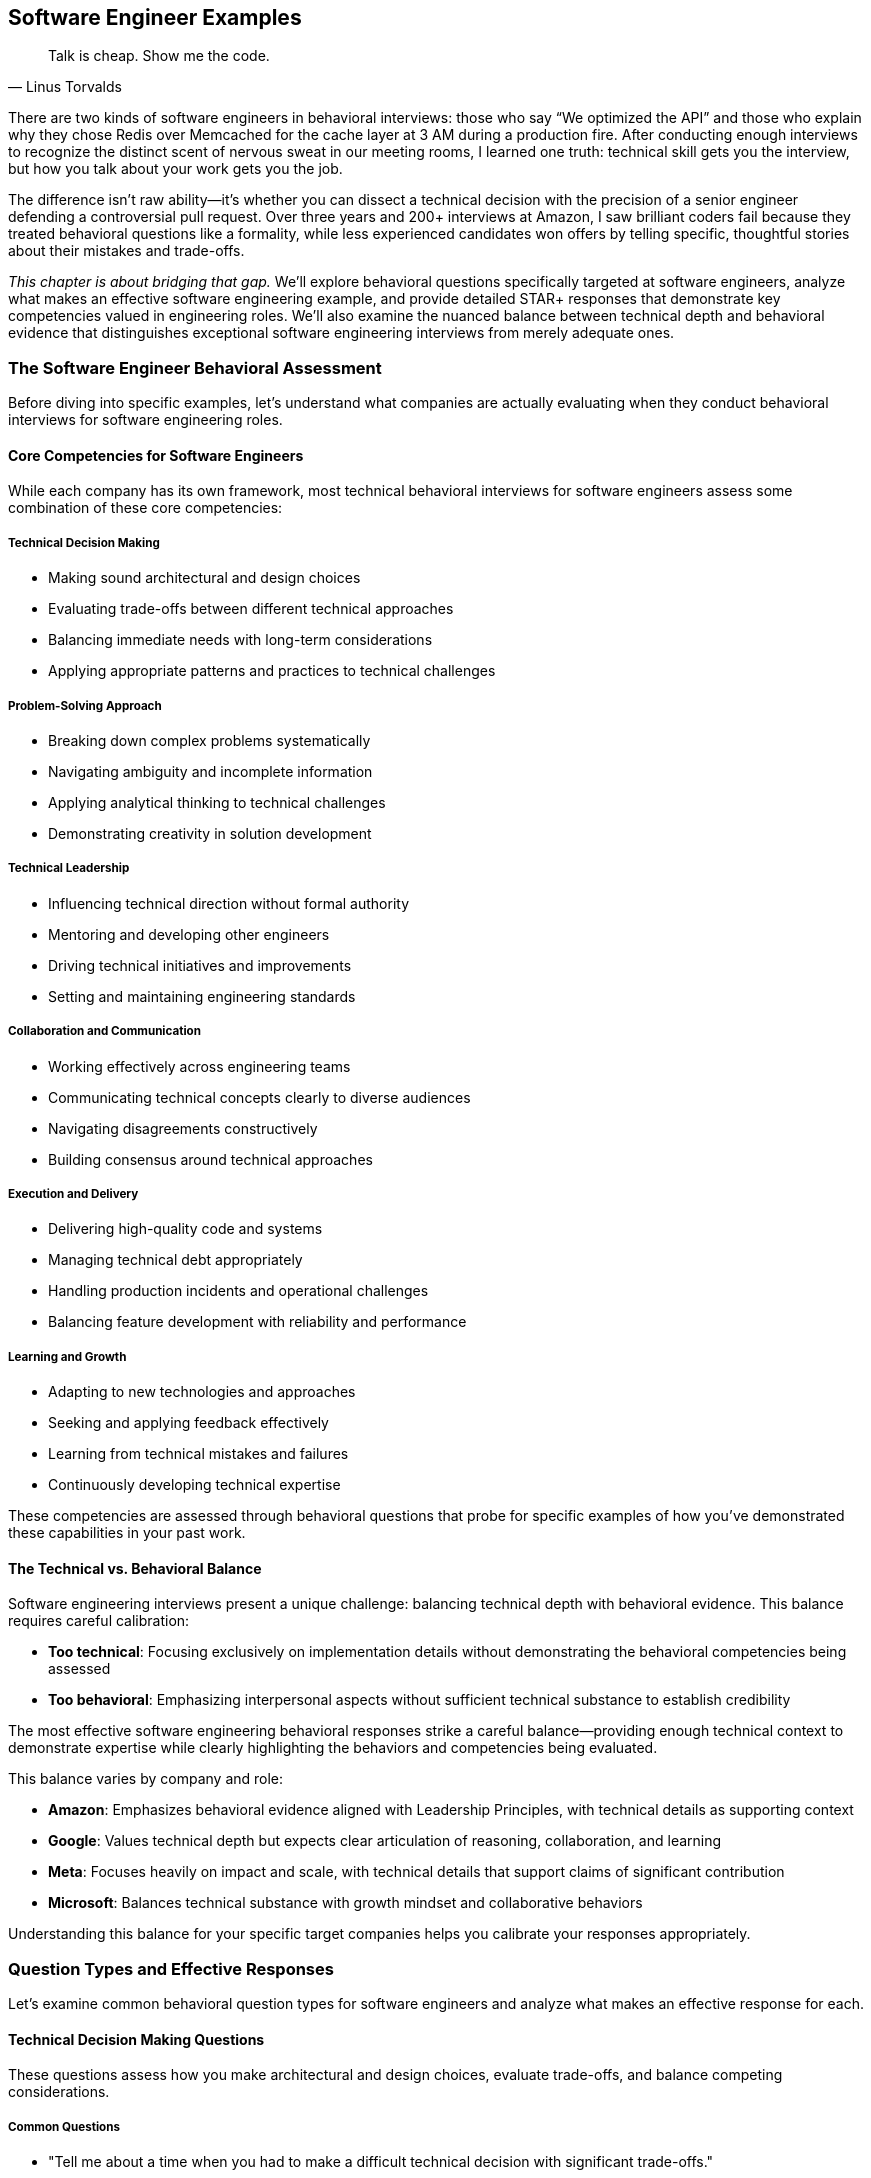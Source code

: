 == Software Engineer Examples
:icons: font
:source-highlighter: highlight.js

[quote, Linus Torvalds]
____
Talk is cheap. Show me the code.
____

There are two kinds of software engineers in behavioral interviews: those who say “We optimized the API” and those who explain why they chose Redis over Memcached for the cache layer at 3 AM during a production fire. After conducting enough interviews to recognize the distinct scent of nervous sweat in our meeting rooms, I learned one truth: technical skill gets you the interview, but how you talk about your work gets you the job.

The difference isn’t raw ability—it’s whether you can dissect a technical decision with the precision of a senior engineer defending a controversial pull request. Over three years and 200+ interviews at Amazon, I saw brilliant coders fail because they treated behavioral questions like a formality, while less experienced candidates won offers by telling specific, thoughtful stories about their mistakes and trade-offs.

_This chapter is about bridging that gap._ We'll explore behavioral questions specifically targeted at software engineers, analyze what makes an effective software engineering example, and provide detailed STAR+ responses that demonstrate key competencies valued in engineering roles. We'll also examine the nuanced balance between technical depth and behavioral evidence that distinguishes exceptional software engineering interviews from merely adequate ones.

=== The Software Engineer Behavioral Assessment

Before diving into specific examples, let's understand what companies are actually evaluating when they conduct behavioral interviews for software engineering roles.

==== Core Competencies for Software Engineers

While each company has its own framework, most technical behavioral interviews for software engineers assess some combination of these core competencies:

===== Technical Decision Making

* Making sound architectural and design choices
* Evaluating trade-offs between different technical approaches
* Balancing immediate needs with long-term considerations
* Applying appropriate patterns and practices to technical challenges

===== Problem-Solving Approach

* Breaking down complex problems systematically
* Navigating ambiguity and incomplete information
* Applying analytical thinking to technical challenges
* Demonstrating creativity in solution development

===== Technical Leadership

* Influencing technical direction without formal authority
* Mentoring and developing other engineers
* Driving technical initiatives and improvements
* Setting and maintaining engineering standards

===== Collaboration and Communication

* Working effectively across engineering teams
* Communicating technical concepts clearly to diverse audiences
* Navigating disagreements constructively
* Building consensus around technical approaches

===== Execution and Delivery

* Delivering high-quality code and systems
* Managing technical debt appropriately
* Handling production incidents and operational challenges
* Balancing feature development with reliability and performance

===== Learning and Growth

* Adapting to new technologies and approaches
* Seeking and applying feedback effectively
* Learning from technical mistakes and failures
* Continuously developing technical expertise

These competencies are assessed through behavioral questions that probe for specific examples of how you've demonstrated these capabilities in your past work.

==== The Technical vs. Behavioral Balance

Software engineering interviews present a unique challenge: balancing technical depth with behavioral evidence. This balance requires careful calibration:

* *Too technical*: Focusing exclusively on implementation details without demonstrating the behavioral competencies being assessed
* *Too behavioral*: Emphasizing interpersonal aspects without sufficient technical substance to establish credibility

The most effective software engineering behavioral responses strike a careful balance—providing enough technical context to demonstrate expertise while clearly highlighting the behaviors and competencies being evaluated.

This balance varies by company and role:

* *Amazon*: Emphasizes behavioral evidence aligned with Leadership Principles, with technical details as supporting context
* *Google*: Values technical depth but expects clear articulation of reasoning, collaboration, and learning
* *Meta*: Focuses heavily on impact and scale, with technical details that support claims of significant contribution
* *Microsoft*: Balances technical substance with growth mindset and collaborative behaviors

Understanding this balance for your specific target companies helps you calibrate your responses appropriately.

=== Question Types and Effective Responses

Let's examine common behavioral question types for software engineers and analyze what makes an effective response for each.

==== Technical Decision Making Questions

These questions assess how you make architectural and design choices, evaluate trade-offs, and balance competing considerations.

===== Common Questions

* "Tell me about a time when you had to make a difficult technical decision with significant trade-offs."
* "Describe a situation where you had to choose between different technical approaches."
* "Give me an example of when you had to balance technical debt against feature delivery."
* "Tell me about an architectural decision you made that you're particularly proud of."

===== What Makes an Effective Response

Effective responses to technical decision questions demonstrate:

* *Clear articulation of the technical context* without excessive detail
* *Explicit identification of trade-offs* considered in the decision
* *Structured decision-making process* rather than intuitive judgment
* *Connection between technical decisions and business outcomes*
* *Reflection on the long-term impact* of the decision

===== Example STAR+ Response

*Question*: "Tell me about a time when you had to make a difficult technical decision with significant trade-offs."

*Situation*: "Last year at CloudTech, I was the lead engineer for our authentication service, which handled approximately 5 million authentication requests daily across our product suite. We were experiencing increasing latency and occasional outages during peak periods, affecting user experience and business operations. Our service was built on a monolithic architecture using a relational database for token storage."

*Task*: "I needed to redesign the authentication system to improve reliability and reduce latency while minimizing disruption to the 15 other services that depended on it. The challenge was particularly complex because we needed to maintain backward compatibility during the transition and complete the migration within a two-month timeframe to support an upcoming product launch."

*Action*: "I approached this decision methodically. First, I analyzed our performance bottlenecks using distributed tracing and identified that database operations, particularly token validation, were causing 70% of our latency issues.

I evaluated three potential approaches: optimizing our existing relational database implementation, migrating to a distributed cache with database backup, or implementing a completely new token architecture using JWT (JSON Web Tokens) that wouldn't require database lookups for validation.

For each option, I created a decision matrix evaluating performance impact, implementation complexity, security implications, and migration difficulty. I collaborated with our security team to assess the risk profile of each approach and worked with our platform team to understand infrastructure implications.

The JWT approach offered the best performance benefits but introduced new security considerations and required significant client-side changes. The distributed cache approach provided moderate performance improvements with less migration complexity.

After thorough analysis, I decided to implement the distributed cache approach as a first phase, with a longer-term roadmap toward JWT implementation. I designed a hybrid system that would allow incremental migration, reducing risk while still delivering meaningful improvements.

I created a detailed migration plan, including a feature flag system that would allow us to gradually transition traffic and quickly rollback if issues emerged. I personally developed the core caching logic and coordinated the implementation across three engineering teams."

*Result*: "The new architecture reduced average authentication latency by 65% (from 120ms to 42ms) and completely eliminated the outages we had been experiencing during peak loads. This performance improvement directly contributed to a 7% increase in conversion rates on our main product, representing approximately $300,000 in additional monthly revenue.

We completed the migration with zero downtime and no disruption to dependent services. The system has remained stable for over a year, even as authentication volume has increased by 40%."

*Plus (Lessons Learned)*: "This experience taught me several valuable lessons about technical decision-making. First, I learned the importance of creating a structured evaluation framework rather than relying on intuition or personal preference. The decision matrix forced me to consider factors I might have otherwise overlooked.

Second, I recognized the value of phased implementation for complex architectural changes. By splitting the migration into incremental steps, we reduced risk while still delivering meaningful improvements. I've since applied this approach to other major system changes, including our recent migration to microservices.

Third, I learned about the critical importance of involving security perspectives early in architectural decisions. Their input significantly improved our approach and helped us avoid potential vulnerabilities. I now include security consultation as a standard step in my technical decision process, which recently helped us identify and address potential issues in our API gateway design before implementation."

*Why This Response Is Effective*:
* Provides clear technical context without excessive implementation details
* Explicitly identifies the trade-offs considered (performance, complexity, security, migration)
* Demonstrates a structured decision-making process (analysis, options, evaluation criteria)
* Connects technical decisions to business outcomes (conversion improvement, revenue impact)
* Shows thoughtful reflection on the approach and subsequent application of lessons learned

==== Problem-Solving Questions

These questions assess how you approach complex technical challenges, navigate ambiguity, and develop effective solutions.

===== Common Questions

* "Tell me about the most challenging technical problem you've solved."
* "Describe a situation where you had to debug a complex issue."
* "Give me an example of when you had to solve a problem with incomplete information."
* "Tell me about a time when you had to develop an innovative solution to a technical challenge."

===== What Makes an Effective Response

Effective responses to problem-solving questions demonstrate:

* *Systematic approach* rather than trial-and-error
* *Analytical thinking* in breaking down complex problems
* *Creative thinking* in developing non-obvious solutions
* *Persistence* in tackling difficult challenges
* *Learning orientation* in applying insights from the experience

===== Example STAR+ Response

*Question*: "Tell me about the most challenging technical problem you've solved."

*Situation*: "At FinTech Inc., I was working on our transaction processing system that handled approximately 50,000 financial transactions daily. We began receiving reports of occasional duplicate transactions occurring for about 0.1% of payments—a small percentage but critical for a financial system. These duplicates appeared randomly across different users and transaction types, with no obvious pattern. The issue had existed for several weeks, affecting customer trust and creating significant operational overhead as our support team had to manually reverse these duplicate transactions."

*Task*: "As the backend engineer responsible for the transaction service, I needed to identify the root cause of these duplicate transactions and implement a solution that would eliminate them without disrupting our normal payment processing. The challenge was particularly difficult because the duplicates occurred infrequently and inconsistently, making them hard to reproduce or trace."

*Action*: "I approached this methodically in several phases. First, I enhanced our logging to capture detailed transaction flow information, including timing, service interactions, and state transitions. This required carefully balancing logging detail against performance impact on a production system.

Next, I analyzed several weeks of transaction logs, looking for patterns in the duplicates. I wrote a data analysis script that compared properties of duplicate transactions against normal ones. This analysis revealed that duplicates occurred more frequently during periods of higher-than-average system load, suggesting a potential race condition or concurrency issue.

Based on this hypothesis, I created a test environment that simulated high concurrency and eventually reproduced the issue. The root cause was a subtle race condition in our idempotency check—under specific timing conditions, two identical requests could both pass the uniqueness check before either was recorded in the database.

I developed a solution using a distributed locking mechanism with Redis that ensured transaction uniqueness checks were truly atomic, even under high concurrency. I also implemented a secondary defense layer that performed post-processing verification to catch any potential duplicates that might slip through.

Before deploying to production, I created a comprehensive test suite that specifically targeted concurrency scenarios, including artificially induced network delays and service restarts to ensure robustness."

*Result*: "After implementing the solution, duplicate transactions were completely eliminated. We monitored the system for three months without a single recurrence. The solution had minimal performance impact—adding only 5ms to average transaction time while handling our peak load of 200 transactions per second.

The fix saved approximately 15 hours of weekly operational work previously spent addressing duplicate transactions and their customer impact. More importantly, it restored customer confidence in our payment system, which was reflected in our NPS score improving from 42 to 58 in the quarter following the fix."

*Plus (Lessons Learned)*: "This experience taught me several important lessons about solving complex technical problems. First, I learned the critical importance of comprehensive logging for intermittent issues. Without the enhanced logging data, the pattern would have remained invisible. I've since advocated for and implemented more robust observability practices across our engineering organization, which helped us identify and resolve three other subtle issues before they impacted customers.

Second, I gained deeper understanding of distributed systems challenges, particularly around race conditions and concurrency. I subsequently developed an internal workshop on concurrency patterns that has become part of our onboarding for new backend engineers.

Third, I recognized the value of multi-layered defenses for critical operations like financial transactions. The secondary verification layer we implemented has proven valuable on two occasions, catching edge cases that might otherwise have caused issues. This defense-in-depth approach is something I now apply to all financial and data-critical systems.

Perhaps most importantly, I learned that seemingly small issues (0.1% failure rate) can have outsized impact on user trust and operational overhead in critical systems. This has influenced how I prioritize reliability work, even when the direct metrics might suggest lower priority."

*Why This Response Is Effective*:
* Demonstrates a systematic approach to problem-solving (hypothesis, analysis, testing)
* Shows technical depth without becoming overly implementation-focused
* Highlights analytical thinking in identifying patterns and root causes
* Emphasizes verification and testing, not just solution development
* Connects technical work to business impact (operational savings, customer satisfaction)
* Shows meaningful reflection and subsequent application of lessons learned

==== Technical Leadership Questions

These questions assess how you influence technical direction, mentor others, and drive improvements without necessarily having formal authority.

===== Common Questions

* "Tell me about a time when you influenced a significant technical decision without having formal authority."
* "Describe a situation where you helped improve the technical skills of your team members."
* "Give me an example of when you drove a technical improvement or innovation."
* "Tell me about a time when you had to convince others to adopt a new technology or approach."

===== What Makes an Effective Response

Effective responses to technical leadership questions demonstrate:

* *Influence through expertise* rather than position or mandate
* *Balancing advocacy with openness* to other perspectives
* *Technical mentorship* that develops others' capabilities
* *Initiative in identifying* and addressing technical opportunities
* *Building consensus* rather than forcing decisions

===== Example STAR+ Response

*Question*: "Tell me about a time when you influenced a significant technical decision without having formal authority."

*Situation*: "At TechCorp, I was a senior engineer on the backend team working on our content management system. The system had grown organically over five years and was experiencing increasing performance and maintainability issues. Our microservice architecture had evolved into a distributed monolith, with tight coupling between services and inconsistent patterns. This was causing frequent production incidents (averaging 3-4 per month) and slowing our feature development velocity by approximately 30% compared to the previous year."

*Task*: "While I wasn't the technical lead or manager, I recognized the need for a significant architectural refactoring to address these growing problems. I needed to influence the technical direction of a 15-person engineering organization that had multiple competing priorities and limited bandwidth for non-feature work. The challenge was particularly difficult because several senior engineers had designed the original architecture and might be resistant to acknowledging its limitations."

*Action*: "I approached this influence challenge methodically. First, I gathered concrete data rather than relying on subjective assessments. I created a detailed analysis of our incident patterns, development velocity trends, and specific coupling issues with supporting metrics and visualizations.

Instead of presenting a complete solution immediately, I started by socializing the problem. I scheduled informal one-on-one discussions with key engineers and stakeholders to understand their perspectives and pain points. This helped me identify common frustrations and build a coalition of support.

I then organized a technical brown bag session where I presented the data and facilitated a discussion about the architectural challenges we were facing. Rather than positioning myself as having all the answers, I framed it as a collaborative problem-solving opportunity.

Based on the interest generated, I proposed and received approval to lead a small working group to explore potential solutions. I included skeptical senior engineers in this group to ensure diverse perspectives and build buy-in. We evaluated several approaches and developed a phased refactoring plan that would incrementally reduce coupling while minimizing disruption.

To demonstrate the value, I implemented a proof-of-concept for one of our most problematic service interactions, showing a 40% performance improvement and significantly cleaner code. This tangible example helped convert skeptics by showing concrete benefits."

*Result*: "The team ultimately adopted our refactoring proposal, allocating 20% of engineering resources to the effort over two quarters. We successfully implemented the first three phases of the plan, which reduced service coupling by 60% and decreased our average incident frequency from 3-4 per month to less than 1.

The architectural improvements increased our feature development velocity by approximately 25% and significantly improved engineer satisfaction, as measured by our internal engineering survey where architecture satisfaction scores increased from 2.4/5 to 4.1/5.

Perhaps most significantly, the success of this initiative led to my formal promotion to Technical Lead three months later, with several senior engineers specifically citing my work on this refactoring as demonstrating the leadership capabilities needed for the role."

*Plus (Lessons Learned)*: "This experience taught me valuable lessons about technical influence that I've applied repeatedly since then. First, I learned the power of data-driven advocacy. By grounding my concerns in metrics rather than opinions, I created a shared understanding that transcended personal perspectives. I now consistently use this approach when advocating for technical changes, most recently in our successful migration to a new database technology.

Second, I recognized the importance of inclusive problem definition before solution development. By involving key stakeholders in defining the problem, I built shared ownership that made the eventual solution much easier to adopt. This collaborative approach has become central to my leadership style.

Third, I learned the effectiveness of demonstrating value through concrete examples rather than theoretical arguments. The proof-of-concept converted several skeptics who had been resistant to abstract discussions. I've since used this "show, don't tell" approach successfully in advocating for test automation and observability improvements.

Most importantly, I discovered that technical influence comes from building trust through consistent expertise, open collaboration, and genuine respect for others' perspectives—not from having the loudest voice or most senior title. This understanding has shaped my approach to technical leadership throughout my career."

*Why This Response Is Effective*:
* Focuses on influence and leadership rather than technical implementation details
* Demonstrates a thoughtful approach to building consensus (data gathering, socialization, collaboration)
* Shows respect for other perspectives while still driving positive change
* Provides concrete results that validate the influence approach
* Reflects deeply on the leadership lessons learned and their subsequent application

==== Collaboration and Communication Questions

These questions assess how you work with others, communicate technical concepts, and navigate disagreements constructively.

===== Common Questions

* "Tell me about a time when you had to work closely with someone from another discipline."
* "Describe a situation where you had to explain a complex technical concept to non-technical stakeholders."
* "Give me an example of when you had a disagreement with a team member about a technical approach."
* "Tell me about a time when you had to build consensus among different technical teams."

===== What Makes an Effective Response

Effective responses to collaboration questions demonstrate:

* *Empathy and perspective-taking* when working with diverse stakeholders
* *Clear communication* of complex technical concepts
* *Constructive approach* to disagreements and conflicts
* *Relationship building* across organizational boundaries
* *Balancing advocacy* with openness to other viewpoints

===== Example STAR+ Response

*Question*: "Tell me about a time when you had a disagreement with a team member about a technical approach."

*Situation*: "While working at DataSystems Inc., I was developing a new data processing pipeline that would handle approximately 5TB of customer analytics data daily. This pipeline was critical for our business intelligence products used by enterprise customers. I was collaborating with another senior engineer who had been with the company longer than me and had deep expertise in our existing systems."

*Task*: "We needed to design the architecture for this new pipeline, but we had a fundamental disagreement about the approach. I advocated for a stream processing architecture using Kafka and Spark Streaming, which would provide near real-time results and greater scalability. My colleague strongly preferred a batch processing approach using our existing Hadoop infrastructure, arguing it was more reliable and better understood by our team. We needed to resolve this disagreement to move forward with implementation while maintaining our positive working relationship."

*Action*: "Rather than turning this into a win-lose situation, I took several steps to find a collaborative resolution. First, I acknowledged my colleague's expertise and experience with our existing systems, demonstrating respect for his perspective rather than dismissing it.

I suggested we explicitly list the requirements and constraints for the new pipeline, creating a shared understanding of what success looked like. This exercise revealed that we had different assumptions about the business requirements, particularly around data freshness needs.

To resolve these assumption differences, I proposed we jointly meet with product management to clarify the actual requirements. This meeting revealed that while real-time processing would be valuable long-term, the immediate business need was for reliable daily updates with a path to more frequent processing.

Based on this clarification, I suggested a compromise: we would implement the initial pipeline using a batch approach as my colleague suggested, but with a modular architecture that would allow incremental migration to streaming for specific components as needs evolved. I created a design document outlining this hybrid approach and how it would evolve over time.

To address my colleague's concerns about team familiarity with streaming technologies, I organized a series of knowledge-sharing sessions and created documentation for the components we would eventually migrate."

*Result*: "We successfully implemented the hybrid approach, delivering the initial batch processing pipeline on schedule. The modular design proved valuable sooner than expected—three months after launch, a key customer requested more frequent updates for a specific data segment. Thanks to our architecture, we were able to migrate just that component to streaming processing without disrupting the rest of the system.

The compromise approach ultimately delivered the best of both worlds: the reliability and team familiarity of batch processing with the flexibility to adopt streaming where it provided the most business value. The pipeline has been in production for over two years now, with 99.98% reliability while gradually transitioning more components to streaming as requirements evolved.

Beyond the technical outcome, this collaborative resolution strengthened my working relationship with my colleague. We went on to partner on several other high-impact projects, with a mutual respect that enhanced our combined effectiveness."

*Plus (Lessons Learned)*: "This experience taught me valuable lessons about navigating technical disagreements effectively. First, I learned the importance of separating assumptions from facts. Our initial disagreement was partly based on different assumptions about requirements that neither of us had fully validated. I now explicitly identify and test assumptions early in technical discussions, which has prevented similar misalignments on subsequent projects.

Second, I recognized that technical decisions don't have to be binary choices. By thinking creatively about hybrid approaches, we found a solution that incorporated the strengths of both perspectives. This "third option" mindset has become a core part of my approach to technical disagreements, most recently helping resolve a conflict between microservice purity and development velocity on our authentication system redesign.

Third, I learned that the way disagreements are resolved often matters more for long-term effectiveness than the specific technical outcome. By maintaining respect and seeking mutual understanding, we built a stronger collaborative relationship that enhanced our work on multiple subsequent projects. I've since applied this relationship-focused approach to disagreements with product managers and designers, not just other engineers.

Most importantly, I discovered that technical disagreements, when handled constructively, can lead to better outcomes than either original position. The hybrid solution we developed was ultimately superior to either of our initial proposals, teaching me to view disagreements as opportunities for innovation rather than conflicts to be won."

*Why This Response Is Effective*:
* Focuses on the collaboration process rather than just technical details
* Demonstrates respect for different perspectives while still advocating effectively
* Shows how clarifying requirements helped resolve assumptions
* Highlights creative problem-solving in finding a "third option"
* Connects the approach to both technical outcomes and relationship benefits
* Reflects thoughtfully on collaboration lessons with subsequent application

==== Execution and Delivery Questions

These questions assess how you deliver high-quality code and systems, manage technical debt, and handle production incidents.

===== Common Questions

* "Tell me about a time when you had to deliver a project under tight constraints or deadlines."
* "Describe a situation where you had to make trade-offs between quality and speed."
* "Give me an example of when you had to handle a production incident or outage."
* "Tell me about a time when you improved the reliability or performance of a system."

===== What Makes an Effective Response

Effective responses to execution questions demonstrate:

* *Pragmatic approach* to balancing competing priorities
* *Quality focus* even under pressure
* *Systematic incident response* and problem resolution
* *Proactive identification* of reliability and performance issues
* *Ownership* of outcomes beyond initial delivery

===== Example STAR+ Response

*Question*: "Tell me about a time when you had to handle a production incident or outage."

*Situation*: "At E-commerce Platform Inc., I was the backend engineer responsible for our inventory and fulfillment services. During Black Friday, our busiest sales period of the year, we experienced a critical outage in our inventory system. The service began returning incorrect inventory counts, showing items as available when they were actually sold out. This affected approximately 30% of our product catalog and was causing customers to place orders that we couldn't fulfill. The incident began at 2 PM, with order volume at about 5x our normal rate, representing approximately $500,000 in hourly sales."

*Task*: "As the on-call engineer and service owner, I needed to diagnose the root cause, implement a solution, and restore system integrity as quickly as possible while minimizing business impact. The challenge was particularly difficult because the system was under extreme load, any fix would need to be deployed during peak traffic, and we needed to address both the technical issue and the customer impact of orders that had already been affected."

*Action*: "I followed our incident response protocol, first declaring a Severity 1 incident to mobilize the necessary resources. I quickly assembled a response team including another backend engineer, a database specialist, a customer service lead, and an engineering manager to coordinate communication.

While the team was assembling, I implemented an immediate mitigation by enabling our circuit breaker to show items as 'temporarily unavailable' rather than potentially providing incorrect availability. This stopped the bleeding while we diagnosed the root cause.

I led the technical investigation, first checking recent deployments and configuration changes. Finding nothing obvious, we examined system metrics and discovered that one of our database read replicas was significantly behind the primary, causing inventory queries to return stale data under specific request routing scenarios.

Rather than attempting a complex fix under pressure, I made the decision to disable the problematic read replica and route all traffic to the remaining healthy replicas. This would put additional load on our database but would immediately restore data consistency.

In parallel, I worked with our customer service team to identify affected orders and develop a response plan. We decided to honor all orders that had been placed, sourcing inventory from alternative warehouses where necessary, and offering a discount for customers who would experience delayed shipping.

After implementing the immediate fix, I conducted a deeper investigation and discovered that the replication lag was caused by an inefficient query pattern in a recently deployed feature that was generating excessive write load during high traffic."

*Result*: "We resolved the immediate technical issue within 45 minutes of detection, restoring accurate inventory data across the platform. The business impact was significant but contained: approximately 2,200 orders were affected, representing about $175,000 in revenue. Our decision to honor these orders cost an additional $30,000 in expedited shipping and alternative sourcing but preserved customer goodwill.

After the sales event, I implemented a permanent fix for the replication issue by optimizing the problematic queries and implementing more robust load balancing that would detect and avoid replicas with excessive lag. I also added monitoring specifically for replication lag with automated alerts well before it would reach problematic levels.

Most importantly, we maintained customer trust during our biggest sales event. Our customer satisfaction scores for affected orders were only 6% lower than unaffected orders, and we retained 97% of the affected customers for future purchases."

*Plus (Lessons Learned)*: "This incident taught me several critical lessons about production engineering that I've applied extensively since. First, I learned the importance of having graduated response options rather than binary choices. The circuit breaker that allowed us to show 'temporarily unavailable' rather than either showing incorrect data or shutting down completely was crucial to minimizing impact. I've since implemented similar graceful degradation patterns in all critical services I've worked on.

Second, I recognized that in high-pressure incidents, simple and predictable solutions are often better than theoretically optimal but complex ones. By choosing to disable the problematic replica rather than attempting to fix the replication issue in real-time, we resolved the immediate problem with minimal risk. This 'keep it simple under pressure' principle has guided my incident response approach ever since.

Third, I learned the value of cross-functional incident response. Having customer service involved from the beginning allowed us to address both the technical and business dimensions simultaneously. I've formalized this approach in our incident response playbooks, ensuring we consider customer impact in parallel with technical resolution.

Most significantly, this experience highlighted the importance of proactive monitoring for leading indicators rather than just failure states. We now monitor replication lag as a standard metric with alerting thresholds that give us time to respond before customer impact occurs. This proactive approach has prevented at least three similar incidents in subsequent high-traffic events."

*Why This Response Is Effective*:
* Demonstrates clear ownership and leadership during a critical incident
* Shows balanced consideration of both technical and business impacts
* Highlights pragmatic decision-making under pressure
* Includes both immediate resolution and long-term prevention
* Provides specific metrics about the incident impact and resolution
* Reflects thoughtfully on operational lessons with clear subsequent application

==== Learning and Growth Questions

These questions assess how you adapt to new technologies, seek and apply feedback, and learn from mistakes and failures.

===== Common Questions

* "Tell me about a time when you had to learn a new technology or framework quickly."
* "Describe a situation where you received constructive feedback and how you responded to it."
* "Give me an example of a mistake you made and what you learned from it."
* "Tell me about how you've grown as an engineer over the past year."

===== What Makes an Effective Response

Effective responses to learning and growth questions demonstrate:

* *Proactive approach* to skill development
* *Openness to feedback* and willingness to change
* *Accountability* for mistakes without excessive self-criticism
* *Structured approach* to learning new technologies
* *Continuous improvement* mindset and concrete growth examples

===== Example STAR+ Response

*Question*: "Tell me about a mistake you made and what you learned from it."

*Situation*: "At StartupTech, I was the primary backend developer for our user authentication system. We were preparing for a major release that would transition our authentication from a homegrown solution to a standards-based OAuth implementation, affecting all 50,000 of our active users. The system had been in development for three months and had gone through our standard QA process."

*Task*: "I was responsible for the final code review, testing, and deployment of this new authentication system. The challenge was ensuring a smooth transition without disrupting existing users' access, while significantly changing the underlying authentication mechanism."

*Action*: "I conducted a thorough code review and ran our test suite, which showed 98% test coverage with all tests passing. Based on these results and our successful QA cycle, I was confident in the implementation and scheduled the deployment for a low-traffic period on a Tuesday evening.

I created a detailed deployment plan with rollback procedures and monitoring checkpoints. The deployment itself went smoothly, with all technical indicators showing success. We had implemented a gradual rollout, starting with 10% of users and monitoring for any issues before expanding.

However, I made a critical mistake in my testing approach. While our tests covered the core authentication flows comprehensively, I had not adequately tested the integration with third-party applications that connected through our API. I had assumed that since we were implementing standard OAuth, these integrations would continue to work as long as the clients followed the specification.

The morning after deployment, we discovered that approximately 20% of our enterprise customers using third-party integrations were experiencing authentication failures. Investigation revealed that many of these integrations were making assumptions about our authentication implementation that weren't part of the OAuth specification, such as specific header formats and token structures."

*Result*: "The impact was significant. About 2,000 users across 15 enterprise customers couldn't access critical features through their integrated workflows. While our core application remained accessible, this disruption affected important customers and damaged trust in our platform.

I immediately took ownership of the issue, leading the incident response team. We implemented a temporary compatibility layer that supported both the old and new authentication patterns while we worked with affected customers on proper OAuth implementations. This restored service for all users within 8 hours of discovery.

In the following weeks, I worked directly with our customer success team to rebuild relationships with affected customers, providing detailed integration documentation and direct technical support for their transition to standard OAuth practices."

*Plus (Lessons Learned)*: "This mistake taught me several profound lessons that have fundamentally changed my engineering approach. First, I learned that test coverage metrics alone can create a false sense of security. While we had 98% code coverage, we were missing critical integration test scenarios. I've since implemented a more comprehensive testing strategy that includes explicit integration testing with common third-party patterns, not just our own code paths. This approach recently prevented a similar issue during our API versioning update.

Second, I recognized the danger of assumptions about how others use your system. By assuming third-party integrations would strictly follow the OAuth specification, I missed the reality of how our API was actually being used. I now explicitly document and test against actual usage patterns, not just theoretical specifications. This 'real-world testing' approach has become standard practice in our team.

Third, I learned the importance of more gradual feature transitions, particularly for authentication systems. For subsequent security updates, I've implemented dual-support periods where both old and new patterns are simultaneously supported with clear deprecation timelines. This approach has enabled smoother transitions for similar infrastructure changes.

Most importantly, this experience taught me that technical correctness isn't sufficient for successful engineering—understanding the human and business contexts of our systems is equally critical. I now consider the full ecosystem of our software, including integration patterns and customer workflows, not just the code we directly control. This broader perspective has made me a more effective engineer and has directly influenced how I mentor junior team members to think beyond the immediate technical implementation."

*Why This Response Is Effective*:
* Takes clear ownership of the mistake without making excuses
* Provides specific details about what went wrong and why
* Demonstrates immediate accountability and resolution actions
* Shows deep reflection and specific changes to engineering approach
* Connects the lesson to subsequent situations where it prevented similar issues
* Balances technical details with broader engineering philosophy insights

=== Technical vs. Behavioral Nuances

Software engineering behavioral interviews present unique challenges in balancing technical content with behavioral evidence. Let's explore these nuances and strategies for navigating them effectively.

==== The Technical Credibility Threshold

Software engineering interviews have an implicit "technical credibility threshold" that candidates must meet before their behavioral evidence is fully valued. This threshold varies by company and role:

* *Junior roles*: Basic technical understanding and appropriate terminology
* *Mid-level roles*: Clear technical reasoning and appropriate solution considerations
* *Senior roles*: Sophisticated technical judgment and architectural thinking
* *Staff+ roles*: Strategic technical perspective and cross-system understanding

Failing to establish this technical credibility can undermine even strong behavioral examples. However, exceeding this threshold doesn't provide proportional benefits—once credibility is established, additional technical depth adds diminishing returns compared to behavioral evidence.

*Strategy*: Establish technical credibility early in each response with precise terminology and appropriate depth, then shift focus to the behavioral aspects being evaluated.

==== The Implementation Detail Balance

A common mistake in software engineering interviews is providing excessive implementation details that obscure the behavioral evidence. While technical context is necessary, the specific libraries, function names, or code patterns rarely matter for behavioral assessment.

*Strategy*: Include implementation details only when they:
* Demonstrate a specific competency being evaluated
* Illustrate a key decision point or trade-off
* Provide necessary context for understanding your actions
* Support claims about your specific contribution

Otherwise, abstract implementation details to focus on the behavioral aspects of your response.

==== The Individual vs. Team Contribution Clarity

Software engineering is inherently collaborative, making it challenging to distinguish individual contributions from team efforts. However, behavioral interviews specifically assess your personal capabilities and impact.

*Strategy*: Use clear language to distinguish your specific contributions:
* "I personally designed/implemented/tested..."
* "My specific responsibility was..."
* "While the team collaborated on X, I individually handled Y..."
* "I proposed/advocated for/developed..."

This clarity helps interviewers accurately assess your capabilities without appearing to claim undue credit.

==== The Technical Judgment Emphasis

For senior software engineering roles, technical judgment often matters more than implementation skills. Behavioral questions assess not just what you built, but how you decided what to build and why.

*Strategy*: Emphasize your decision-making process by explicitly articulating:
* The factors you considered in technical decisions
* The trade-offs you evaluated and why you prioritized certain aspects
* How you balanced immediate needs with long-term considerations
* The principles or patterns that guided your approach

This emphasis demonstrates the sophisticated judgment expected in senior engineering roles.

=== Conclusion: Demonstrating Engineering Excellence Through Behavior

Effective behavioral interviewing for software engineering roles requires a careful balance—providing sufficient technical context to establish credibility while focusing on the behaviors and competencies being evaluated. The examples in this chapter demonstrate this balance across different question types and competency areas.

Remember that behavioral interviews assess not just what you've built, but how you build—your approach to problems, your collaboration with others, your technical judgment, and your continuous growth as an engineer. By preparing examples that demonstrate these dimensions, you position yourself as not just a skilled coder, but a thoughtful engineering professional who can thrive in complex technical environments.

In the next chapter, we'll explore behavioral examples specifically tailored for Engineering Manager roles, examining how the expectations and emphasis shift when moving from individual contribution to technical leadership positions.
